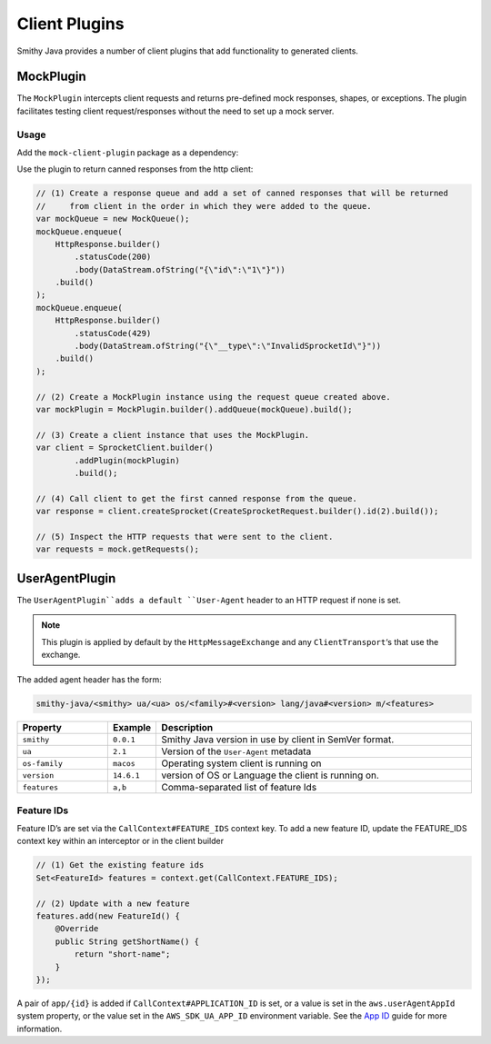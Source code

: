 ==============
Client Plugins
==============

Smithy Java provides a number of client plugins that add functionality to generated clients.

----------
MockPlugin
----------

The ``MockPlugin`` intercepts client requests and returns pre-defined mock responses, shapes, or exceptions.
The plugin facilitates testing client request/responses without the need to set up a mock server.

Usage
^^^^^

Add the ``mock-client-plugin`` package as a dependency:

.. code-block:: java
    :caption: build.gradle.kts

    dependencies {
        implementation("software.amazon.smithy.java.client.http.mock:mock-client-plugin:__smithy_java_version__")
    }

Use the plugin to return canned responses from the http client:

.. code-block:: java

    // (1) Create a response queue and add a set of canned responses that will be returned
    //     from client in the order in which they were added to the queue.
    var mockQueue = new MockQueue();
    mockQueue.enqueue(
        HttpResponse.builder()
            .statusCode(200)
            .body(DataStream.ofString("{\"id\":\"1\"}"))
        .build()
    );
    mockQueue.enqueue(
        HttpResponse.builder()
            .statusCode(429)
            .body(DataStream.ofString("{\"__type\":\"InvalidSprocketId\"}"))
        .build()
    );

    // (2) Create a MockPlugin instance using the request queue created above.
    var mockPlugin = MockPlugin.builder().addQueue(mockQueue).build();

    // (3) Create a client instance that uses the MockPlugin.
    var client = SprocketClient.builder()
            .addPlugin(mockPlugin)
            .build();

    // (4) Call client to get the first canned response from the queue.
    var response = client.createSprocket(CreateSprocketRequest.builder().id(2).build());

    // (5) Inspect the HTTP requests that were sent to the client.
    var requests = mock.getRequests();

---------------
UserAgentPlugin
---------------

The ``UserAgentPlugin``adds a default ``User-Agent`` header to an HTTP request if none is set.

.. note::

    This plugin is applied by default by the ``HttpMessageExchange`` and any ``ClientTransport``‘s that use
    the exchange.

The added agent header has the form:

.. code-block::

    smithy-java/<smithy> ua/<ua> os/<family>#<version> lang/java#<version> m/<features>

.. list-table::
    :header-rows: 1
    :widths: 20 10 70

    * - Property
      - Example
      - Description
    * - ``smithy``
      - ``0.0.1``
      - Smithy Java version in use by client in SemVer format.
    * - ``ua``
      - ``2.1``
      - Version of the ``User-Agent`` metadata
    * - ``os-family``
      - ``macos``
      - Operating system client is running on
    * - ``version``
      - ``14.6.1``
      - version of OS or Language the client is running on.
    * - ``features``
      - ``a,b``
      - Comma-separated list of feature Ids

Feature IDs
^^^^^^^^^^^

Feature ID’s are set via the ``CallContext#FEATURE_IDS`` context key.
To add a new feature ID, update the FEATURE_IDS context key within an interceptor or in the client builder

.. code-block:: java

    // (1) Get the existing feature ids
    Set<FeatureId> features = context.get(CallContext.FEATURE_IDS);

    // (2) Update with a new feature
    features.add(new FeatureId() {
        @Override
        public String getShortName() {
            return "short-name";
        }
    });

A pair of ``app/{id}`` is added if ``CallContext#APPLICATION_ID`` is set, or a value is set in
the ``aws.userAgentAppId`` system property, or the value set in the ``AWS_SDK_UA_APP_ID`` environment variable.
See the `App ID <https://docs.aws.amazon.com/sdkref/latest/guide/feature-appid.html>`_ guide for more information.
